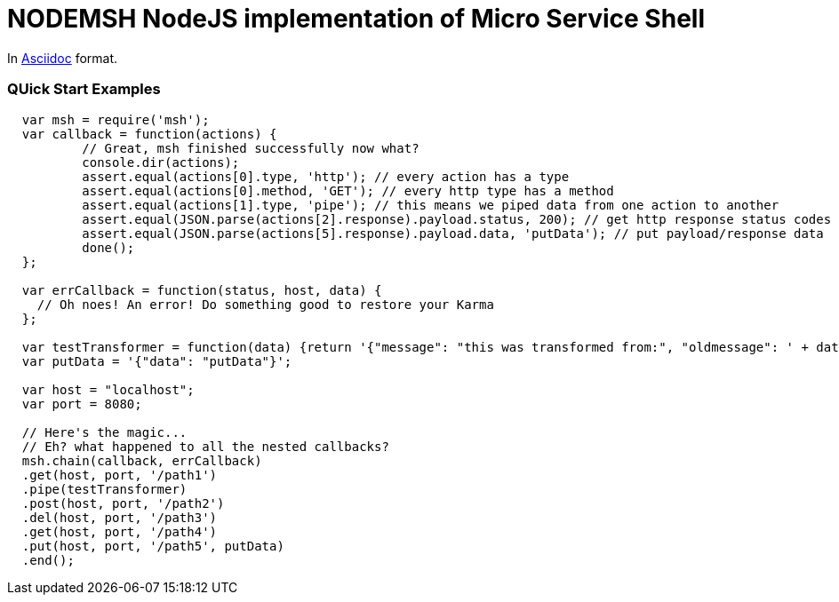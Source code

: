 = NODEMSH NodeJS implementation of Micro Service Shell

In http://asciidoctor.org/docs/asciidoc-syntax-quick-reference/[Asciidoc]  format.

:toc:


=== QUick Start Examples


[source,javascript]
----
  var msh = require('msh'); 
  var callback = function(actions) {
          // Great, msh finished successfully now what?
          console.dir(actions);
          assert.equal(actions[0].type, 'http'); // every action has a type
          assert.equal(actions[0].method, 'GET'); // every http type has a method
          assert.equal(actions[1].type, 'pipe'); // this means we piped data from one action to another
          assert.equal(JSON.parse(actions[2].response).payload.status, 200); // get http response status codes
          assert.equal(JSON.parse(actions[5].response).payload.data, 'putData'); // put payload/response data
          done();
  };

  var errCallback = function(status, host, data) {
    // Oh noes! An error! Do something good to restore your Karma
  };
      
  var testTransformer = function(data) {return '{"message": "this was transformed from:", "oldmessage": ' + data + ' }'};
  var putData = '{"data": "putData"}';

  var host = "localhost";
  var port = 8080;

  // Here's the magic... 
  // Eh? what happened to all the nested callbacks?
  msh.chain(callback, errCallback)
  .get(host, port, '/path1')
  .pipe(testTransformer)
  .post(host, port, '/path2')
  .del(host, port, '/path3')
  .get(host, port, '/path4')
  .put(host, port, '/path5', putData)
  .end();
----
